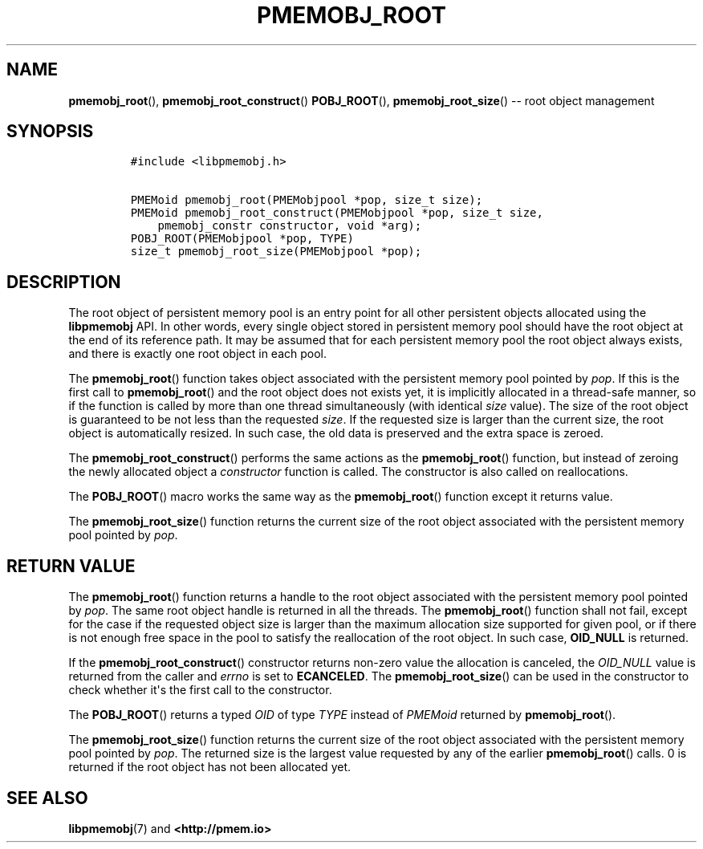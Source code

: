 .\" Automatically generated by Pandoc 1.16.0.2
.\"
.TH "PMEMOBJ_ROOT" "3" "2017-11-09" "NVM Library - pmemobj API version 2.2" "NVML Programmer's Manual"
.hy
.\" Copyright 2014-2017, Intel Corporation
.\"
.\" Redistribution and use in source and binary forms, with or without
.\" modification, are permitted provided that the following conditions
.\" are met:
.\"
.\"     * Redistributions of source code must retain the above copyright
.\"       notice, this list of conditions and the following disclaimer.
.\"
.\"     * Redistributions in binary form must reproduce the above copyright
.\"       notice, this list of conditions and the following disclaimer in
.\"       the documentation and/or other materials provided with the
.\"       distribution.
.\"
.\"     * Neither the name of the copyright holder nor the names of its
.\"       contributors may be used to endorse or promote products derived
.\"       from this software without specific prior written permission.
.\"
.\" THIS SOFTWARE IS PROVIDED BY THE COPYRIGHT HOLDERS AND CONTRIBUTORS
.\" "AS IS" AND ANY EXPRESS OR IMPLIED WARRANTIES, INCLUDING, BUT NOT
.\" LIMITED TO, THE IMPLIED WARRANTIES OF MERCHANTABILITY AND FITNESS FOR
.\" A PARTICULAR PURPOSE ARE DISCLAIMED. IN NO EVENT SHALL THE COPYRIGHT
.\" OWNER OR CONTRIBUTORS BE LIABLE FOR ANY DIRECT, INDIRECT, INCIDENTAL,
.\" SPECIAL, EXEMPLARY, OR CONSEQUENTIAL DAMAGES (INCLUDING, BUT NOT
.\" LIMITED TO, PROCUREMENT OF SUBSTITUTE GOODS OR SERVICES; LOSS OF USE,
.\" DATA, OR PROFITS; OR BUSINESS INTERRUPTION) HOWEVER CAUSED AND ON ANY
.\" THEORY OF LIABILITY, WHETHER IN CONTRACT, STRICT LIABILITY, OR TORT
.\" (INCLUDING NEGLIGENCE OR OTHERWISE) ARISING IN ANY WAY OUT OF THE USE
.\" OF THIS SOFTWARE, EVEN IF ADVISED OF THE POSSIBILITY OF SUCH DAMAGE.
.SH NAME
.PP
\f[B]pmemobj_root\f[](), \f[B]pmemobj_root_construct\f[]()
\f[B]POBJ_ROOT\f[](), \f[B]pmemobj_root_size\f[]() \-\- root object
management
.SH SYNOPSIS
.IP
.nf
\f[C]
#include\ <libpmemobj.h>

PMEMoid\ pmemobj_root(PMEMobjpool\ *pop,\ size_t\ size);
PMEMoid\ pmemobj_root_construct(PMEMobjpool\ *pop,\ size_t\ size,
\ \ \ \ pmemobj_constr\ constructor,\ void\ *arg);
POBJ_ROOT(PMEMobjpool\ *pop,\ TYPE)
size_t\ pmemobj_root_size(PMEMobjpool\ *pop);
\f[]
.fi
.SH DESCRIPTION
.PP
The root object of persistent memory pool is an entry point for all
other persistent objects allocated using the \f[B]libpmemobj\f[] API.
In other words, every single object stored in persistent memory pool
should have the root object at the end of its reference path.
It may be assumed that for each persistent memory pool the root object
always exists, and there is exactly one root object in each pool.
.PP
The \f[B]pmemobj_root\f[]() function takes object associated with the
persistent memory pool pointed by \f[I]pop\f[].
If this is the first call to \f[B]pmemobj_root\f[]() and the root object
does not exists yet, it is implicitly allocated in a thread\-safe
manner, so if the function is called by more than one thread
simultaneously (with identical \f[I]size\f[] value).
The size of the root object is guaranteed to be not less than the
requested \f[I]size\f[].
If the requested size is larger than the current size, the root object
is automatically resized.
In such case, the old data is preserved and the extra space is zeroed.
.PP
The \f[B]pmemobj_root_construct\f[]() performs the same actions as the
\f[B]pmemobj_root\f[]() function, but instead of zeroing the newly
allocated object a \f[I]constructor\f[] function is called.
The constructor is also called on reallocations.
.PP
The \f[B]POBJ_ROOT\f[]() macro works the same way as the
\f[B]pmemobj_root\f[]() function except it returns value.
.PP
The \f[B]pmemobj_root_size\f[]() function returns the current size of
the root object associated with the persistent memory pool pointed by
\f[I]pop\f[].
.SH RETURN VALUE
.PP
The \f[B]pmemobj_root\f[]() function returns a handle to the root object
associated with the persistent memory pool pointed by \f[I]pop\f[].
The same root object handle is returned in all the threads.
The \f[B]pmemobj_root\f[]() function shall not fail, except for the case
if the requested object size is larger than the maximum allocation size
supported for given pool, or if there is not enough free space in the
pool to satisfy the reallocation of the root object.
In such case, \f[B]OID_NULL\f[] is returned.
.PP
If the \f[B]pmemobj_root_construct\f[]() constructor returns non\-zero
value the allocation is canceled, the \f[I]OID_NULL\f[] value is
returned from the caller and \f[I]errno\f[] is set to
\f[B]ECANCELED\f[].
The \f[B]pmemobj_root_size\f[]() can be used in the constructor to check
whether it\[aq]s the first call to the constructor.
.PP
The \f[B]POBJ_ROOT\f[]() returns a typed \f[I]OID\f[] of type
\f[I]TYPE\f[] instead of \f[I]PMEMoid\f[] returned by
\f[B]pmemobj_root\f[]().
.PP
The \f[B]pmemobj_root_size\f[]() function returns the current size of
the root object associated with the persistent memory pool pointed by
\f[I]pop\f[].
The returned size is the largest value requested by any of the earlier
\f[B]pmemobj_root\f[]() calls.
0 is returned if the root object has not been allocated yet.
.SH SEE ALSO
.PP
\f[B]libpmemobj\f[](7) and \f[B]<http://pmem.io>\f[]
